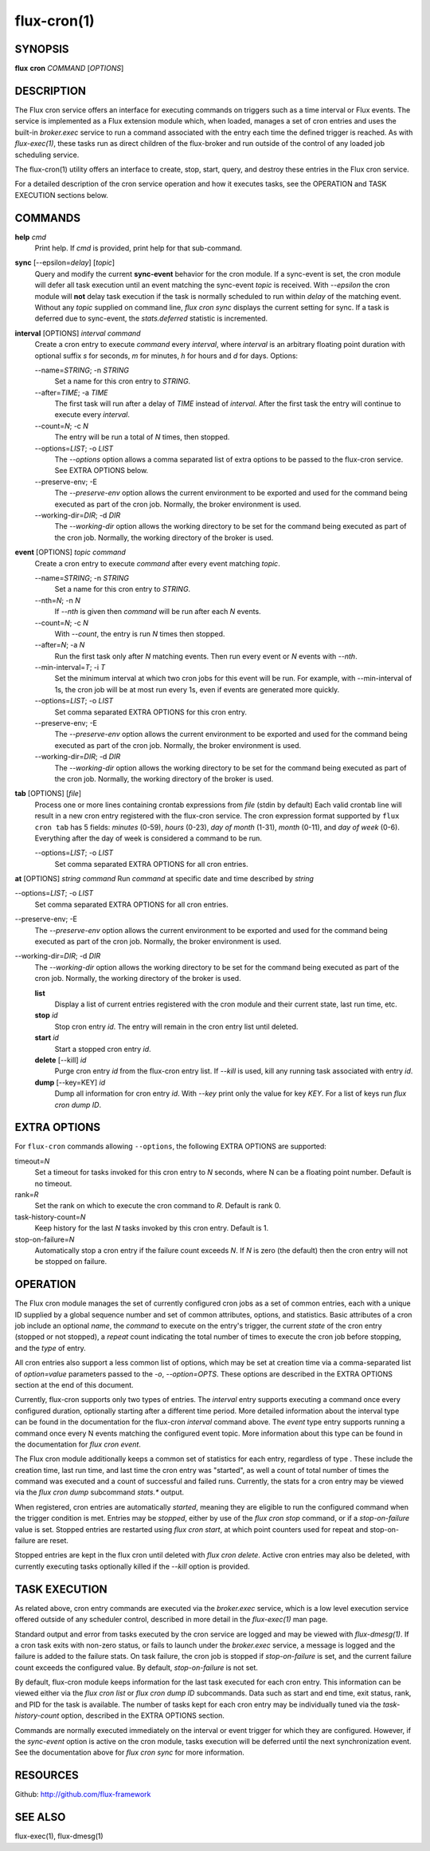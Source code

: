 .. flux-help-description: Schedule tasks on timers and events

============
flux-cron(1)
============


SYNOPSIS
========

**flux** **cron** *COMMAND* [*OPTIONS*]


DESCRIPTION
===========

The Flux cron service offers an interface for executing commands on
triggers such as a time interval or Flux events. The service is
implemented as a Flux extension module which, when loaded, manages
a set of cron entries and uses the built-in *broker.exec* service to run
a command associated with the entry each time the defined trigger is
reached. As with *flux-exec(1)*, these tasks run as direct children
of the flux-broker and run outside of the control of any loaded
job scheduling service.

The flux-cron(1) utility offers an interface to create, stop, start,
query, and destroy these entries in the Flux cron service.

For a detailed description of the cron service operation and how
it executes tasks, see the OPERATION and TASK EXECUTION sections
below.


COMMANDS
========

**help** *cmd*
   Print help. If *cmd* is provided, print help for that sub-command.

**sync** [--epsilon=\ *delay*] [*topic*]
   Query and modify the current **sync-event** behavior for the cron module.
   If a sync-event is set, the cron module will defer all task execution
   until an event matching the sync-event *topic* is received. With *--epsilon*
   the cron module will **not** delay task execution if the task is normally
   scheduled to run within *delay* of the matching event. Without any
   *topic* supplied on command line, *flux cron sync* displays the current
   setting for sync. If a task is deferred due to sync-event, the
   *stats.deferred* statistic is incremented.

**interval** [OPTIONS] *interval* *command*
   Create a cron entry to execute *command* every *interval*, where *interval*
   is an arbitrary floating point duration with optional suffix *s* for
   seconds, *m* for minutes, *h* for hours and *d* for days.
   Options:

   --name=\ *STRING*; -n *STRING*
      Set a name for this cron entry to *STRING*.

   --after=\ *TIME*; -a *TIME*
      The first task will run after a delay of *TIME* instead of *interval*.
      After the first task the entry will continue to execute every *interval*.

   --count=\ *N*; -c *N*
      The entry will be run a total of *N* times, then stopped.

   --options=\ *LIST*; -o *LIST*
      The *--options* option allows a comma separated list of extra options to be
      passed to the flux-cron service. See EXTRA OPTIONS below.

   --preserve-env; -E
      The *--preserve-env* option allows the current environment to be exported
      and used for the command being executed as part of the cron job. Normally,
      the broker environment is used.

   --working-dir=\ *DIR*; -d *DIR*
      The *--working-dir* option allows the working directory to be set for the command
      being executed as part of the cron job. Normally, the working directory of
      the broker is used.

**event** [OPTIONS] *topic* *command*
   Create a cron entry to execute *command* after every event matching *topic*.

   --name=\ *STRING*; -n *STRING*
      Set a name for this cron entry to *STRING*.

   --nth=\ *N*; -n *N*
      If *--nth* is given then *command* will be run after each *N* events.

   --count=\ *N*; -c *N*
      With *--count*, the entry is run *N* times then stopped.

   --after=\ *N*; -a *N*
      Run the first task only after *N* matching events. Then run every event
      or *N* events with *--nth*.

   --min-interval=\ *T*; -i *T*
      Set the minimum interval at which two cron jobs for this event will be run.
      For example, with --min-interval of 1s, the cron job will be at most run
      every 1s, even if events are generated more quickly.

   --options=\ *LIST*; -o *LIST*
      Set comma separated EXTRA OPTIONS for this cron entry.

   --preserve-env; -E
      The *--preserve-env* option allows the current environment to be exported
      and used for the command being executed as part of the cron job. Normally,
      the broker environment is used.

   --working-dir=\ *DIR*; -d *DIR*
      The *--working-dir* option allows the working directory to be set for the command
      being executed as part of the cron job. Normally, the working directory of
      the broker is used.

**tab** [OPTIONS] [*file*]
   Process one or more lines containing crontab expressions from *file*
   (stdin by default) Each valid crontab line will result in a new cron
   entry registered with the flux-cron service. The cron expression format
   supported by ``flux cron tab`` has 5 fields: *minutes* (0-59), *hours*
   (0-23), *day of month* (1-31), *month* (0-11), and *day of week* (0-6).
   Everything after the day of week is considered a command to be run.

   --options=\ *LIST*; -o *LIST*
      Set comma separated EXTRA OPTIONS for all cron entries.

**at** [OPTIONS] *string* *command*
Run *command* at specific date and time described by *string*

--options=\ *LIST*; -o *LIST*
   Set comma separated EXTRA OPTIONS for all cron entries.

--preserve-env; -E
   The *--preserve-env* option allows the current environment to be exported
   and used for the command being executed as part of the cron job. Normally,
   the broker environment is used.

--working-dir=\ *DIR*; -d *DIR*
   The *--working-dir* option allows the working directory to be set for the command
   being executed as part of the cron job. Normally, the working directory of
   the broker is used.

   **list**
      Display a list of current entries registered with the cron module and
      their current state, last run time, etc.

   **stop** *id*
      Stop cron entry *id*. The entry will remain in the cron entry list until
      deleted.

   **start** *id*
      Start a stopped cron entry *id*.

   **delete** [--kill] *id*
      Purge cron entry *id* from the flux-cron entry list. If *--kill* is used,
      kill any running task associated with entry *id*.

   **dump** [--key=KEY] *id*
      Dump all information for cron entry *id*. With *--key* print only the value
      for key *KEY*. For a list of keys run *flux cron dump ID*.


EXTRA OPTIONS
=============

For ``flux-cron`` commands allowing ``--options``, the following EXTRA OPTIONS
are supported:

timeout=\ *N*
   Set a timeout for tasks invoked for this cron entry to *N* seconds, where
   N can be a floating point number. Default is no timeout.

rank=\ *R*
   Set the rank on which to execute the cron command to *R*. Default is rank 0.

task-history-count=\ *N*
   Keep history for the last *N* tasks invoked by this cron entry. Default is 1.

stop-on-failure=\ *N*
   Automatically stop a cron entry if the failure count exceeds *N*. If *N* is
   zero (the default) then the cron entry will not be stopped on failure.


OPERATION
=========

The Flux cron module manages the set of currently configured cron
jobs as a set of common entries, each with a unique ID supplied by
a global sequence number and set of common attributes, options, and
statistics. Basic attributes of a cron job include an optional *name*,
the *command* to execute on the entry's trigger, the current *state* of
the cron entry (stopped or not stopped), a *repeat* count indicating the
total number of times to execute the cron job before stopping, and the
*type* of entry.

All cron entries also support a less common list of options, which may
be set at creation time via a comma-separated list of *option=value*
parameters passed to the *-o*, *--option=OPTS*. These options are described
in the EXTRA OPTIONS section at the end of this document.

Currently, flux-cron supports only two types of entries. The *interval*
entry supports executing a command once every configured duration,
optionally starting after a different time period. More detailed
information about the interval type can be found in the documentation for
the flux-cron *interval* command above. The *event* type entry supports
running a command once every N events matching the configured event topic.
More information about this type can be found in the documentation for
*flux cron event*.

The Flux cron module additionally keeps a common set of statistics for
each entry, regardless of type . These include the creation time, last
run time, and last time the cron entry was "started", as well a count of
total number of times the command was executed and a count of successful
and failed runs. Currently, the stats for a cron entry may be viewed via
the *flux cron dump* subcommand *stats.\** output.

When registered, cron entries are automatically *started*, meaning they
are eligible to run the configured command when the trigger condition
is met. Entries may be *stopped*, either by use of the *flux cron stop*
command, or if a *stop-on-failure* value is set. Stopped entries are
restarted using *flux cron start*, at which point counters used for
repeat and stop-on-failure are reset.

Stopped entries are kept in the flux cron until deleted with *flux
cron delete*. Active cron entries may also be deleted, with currently
executing tasks optionally killed if the *--kill* option is provided.


TASK EXECUTION
==============

As related above, cron entry commands are executed via the *broker.exec*
service, which is a low level execution service offered outside of any
scheduler control, described in more detail in the *flux-exec(1)* man
page.

Standard output and error from tasks executed by the cron service are
logged and may be viewed with *flux-dmesg(1)*. If a cron task exits
with non-zero status, or fails to launch under the *broker.exec* service,
a message is logged and the failure is added to the failure stats.
On task failure, the cron job is stopped if *stop-on-failure* is set, and
the current failure count exceeds the configured value. By default,
*stop-on-failure* is not set.

By default, flux-cron module keeps information for the last task executed
for each cron entry. This information can be viewed either via the
*flux cron list* or *flux cron dump ID* subcommands. Data such as
start and end time, exit status, rank, and PID for the task is available.
The number of tasks kept for each cron entry may be individually tuned
via the *task-history-count* option, described in the EXTRA OPTIONS section.

Commands are normally executed immediately on the interval or event
trigger for which they are configured. However, if the *sync-event*
option is active on the cron module, tasks execution will be deferred
until the next synchronization event. See the documentation above
for *flux cron sync* for more information.


RESOURCES
=========

Github: http://github.com/flux-framework


SEE ALSO
========

flux-exec(1), flux-dmesg(1)
